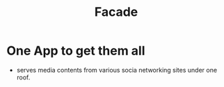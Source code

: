 #+TITLE: Facade
* One App to get them all
  - serves media contents from various socia networking sites under one roof.
